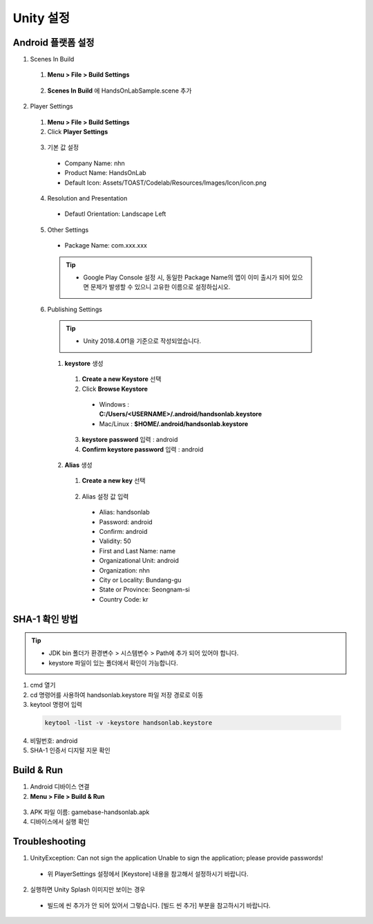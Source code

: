 ################
Unity 설정
################

Android 플랫폼 설정
========================

1. Scenes In Build

  1. **Menu > File > Build Settings**

    .. image:: _static/image/unity-menu-build-settings.png

  2. **Scenes In Build** 에 HandsOnLabSample.scene 추가

    .. image:: _static/image/unity-add-scene.png
        :scale: 70%

2. Player Settings
  
  1. **Menu > File > Build Settings**
  2. Click **Player Settings**

    .. image:: _static/image/unity_build_settings.png

  3. 기본 값 설정

    * Company Name: nhn
    * Product Name: HandsOnLab
    * Default Icon: Assets/TOAST/Codelab/Resources/Images/Icon/icon.png
  
    .. image:: _static/image/unity_player_settings.png

  4. Resolution and Presentation
    
    * Defautl Orientation: Landscape Left

    .. image:: _static/image/unity_build_settings_Orientation.png

  5. Other Settings
    
    * Package Name: com.xxx.xxx 

    .. tip::
      * Google Play Console 설정 시, 동일한 Package Name의 앱이 이미 출시가 되어 있으면 문제가 발생할 수 있으니 고유한 이름으로 설정하십시오.

    .. image:: _static/image/unity_build_settings_package_name.png
  
  6. Publishing Settings

    .. tip::
      * Unity 2018.4.0f1을 기준으로 작성되었습니다.
    
    1. **keystore** 생성
      
      1. **Create a new Keystore** 선택      
      2. Click **Browse Keystore**
      
        .. image:: _static/image/unit_keystore.png

        * Windows : **C:/Users/<USERNAME>/.android/handsonlab.keystore**
        * Mac/Linux : **$HOME/.android/handsonlab.keystore**

      3. **keystore password** 입력 : android
      4. **Confirm keystore password** 입력 : android

    2. **Alias** 생성

      1. **Create a new key** 선택
    
        .. image:: _static/image/unit_keystore_alias.png

      2. Alias 설정 값 입력

        * Alias: handsonlab
        * Password: android
        * Confirm:  android
        * Validity: 50
        * First and Last Name: name
        * Organizational Unit: android
        * Organization: nhn
        * City or Locality: Bundang-gu
        * State or Province: Seongnam-si
        * Country Code: kr

        .. image:: _static/image/unit_keystore_create.png

SHA-1 확인 방법
==================

.. tip::        
  * JDK bin 폴더가 환경변수 > 시스템변수 > Path에 추가 되어 있어야 합니다.
  * keystore 파일이 있는 폴더에서 확인이 가능합니다.

1. cmd 열기
2. cd 명령어를 사용하여 handsonlab.keystore 파일 저장 경로로 이동
3. keytool 명령어 입력

  .. code-block::

    keytool -list -v -keystore handsonlab.keystore

  .. image:: _static/image/cmd_keystore.png

4. 비밀번호: android
5. SHA-1 인증서 디지털 지문 확인

Build & Run
==================

1. Android 디바이스 연결
2. **Menu > File > Build & Run**

  .. image:: _static/image/unity_build_and_run.png

3. APK 파일 이름: gamebase-handsonlab.apk
4. 디바이스에서 실행 확인


Troubleshooting
==================

1. UnityException: Can not sign the application Unable to sign the application; please provide passwords!

  * 위 PlayerSettings 설정에서 [Keystore] 내용을 참고해서 설정하시기 바랍니다.

2. 실행하면 Unity Splash 이미지만 보이는 경우

  * 빌드에 씬 추가가 안 되어 있어서 그렇습니다. [빌드 씬 추가] 부분을 참고하시기 바랍니다.